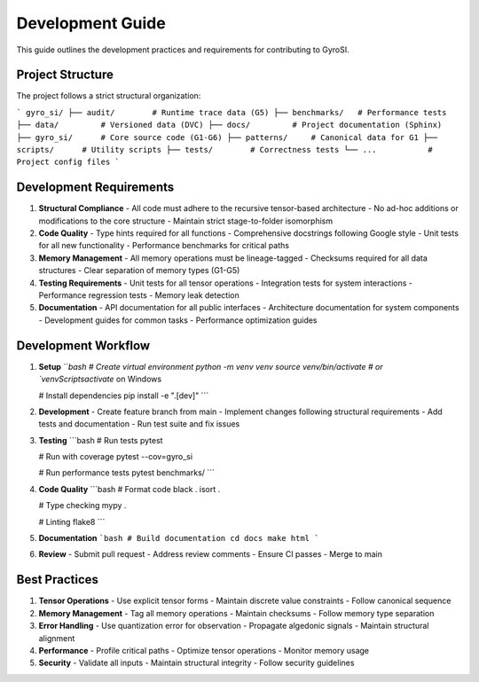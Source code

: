Development Guide
===============

This guide outlines the development practices and requirements for contributing to GyroSI.

Project Structure
--------------

The project follows a strict structural organization:

```
gyro_si/
├── audit/        # Runtime trace data (G5)
├── benchmarks/   # Performance tests
├── data/         # Versioned data (DVC)
├── docs/         # Project documentation (Sphinx)
├── gyro_si/      # Core source code (G1-G6)
├── patterns/     # Canonical data for G1
├── scripts/      # Utility scripts
├── tests/        # Correctness tests
└── ...           # Project config files
```

Development Requirements
---------------------

1. **Structural Compliance**
   - All code must adhere to the recursive tensor-based architecture
   - No ad-hoc additions or modifications to the core structure
   - Maintain strict stage-to-folder isomorphism

2. **Code Quality**
   - Type hints required for all functions
   - Comprehensive docstrings following Google style
   - Unit tests for all new functionality
   - Performance benchmarks for critical paths

3. **Memory Management**
   - All memory operations must be lineage-tagged
   - Checksums required for all data structures
   - Clear separation of memory types (G1-G5)

4. **Testing Requirements**
   - Unit tests for all tensor operations
   - Integration tests for system interactions
   - Performance regression tests
   - Memory leak detection

5. **Documentation**
   - API documentation for all public interfaces
   - Architecture documentation for system components
   - Development guides for common tasks
   - Performance optimization guides

Development Workflow
-----------------

1. **Setup**
   ```bash
   # Create virtual environment
   python -m venv venv
   source venv/bin/activate  # or `venv\Scripts\activate` on Windows
   
   # Install dependencies
   pip install -e ".[dev]"
   ```

2. **Development**
   - Create feature branch from main
   - Implement changes following structural requirements
   - Add tests and documentation
   - Run test suite and fix issues

3. **Testing**
   ```bash
   # Run tests
   pytest
   
   # Run with coverage
   pytest --cov=gyro_si
   
   # Run performance tests
   pytest benchmarks/
   ```

4. **Code Quality**
   ```bash
   # Format code
   black .
   isort .
   
   # Type checking
   mypy .
   
   # Linting
   flake8
   ```

5. **Documentation**
   ```bash
   # Build documentation
   cd docs
   make html
   ```

6. **Review**
   - Submit pull request
   - Address review comments
   - Ensure CI passes
   - Merge to main

Best Practices
------------

1. **Tensor Operations**
   - Use explicit tensor forms
   - Maintain discrete value constraints
   - Follow canonical sequence

2. **Memory Management**
   - Tag all memory operations
   - Maintain checksums
   - Follow memory type separation

3. **Error Handling**
   - Use quantization error for observation
   - Propagate algedonic signals
   - Maintain structural alignment

4. **Performance**
   - Profile critical paths
   - Optimize tensor operations
   - Monitor memory usage

5. **Security**
   - Validate all inputs
   - Maintain structural integrity
   - Follow security guidelines 
